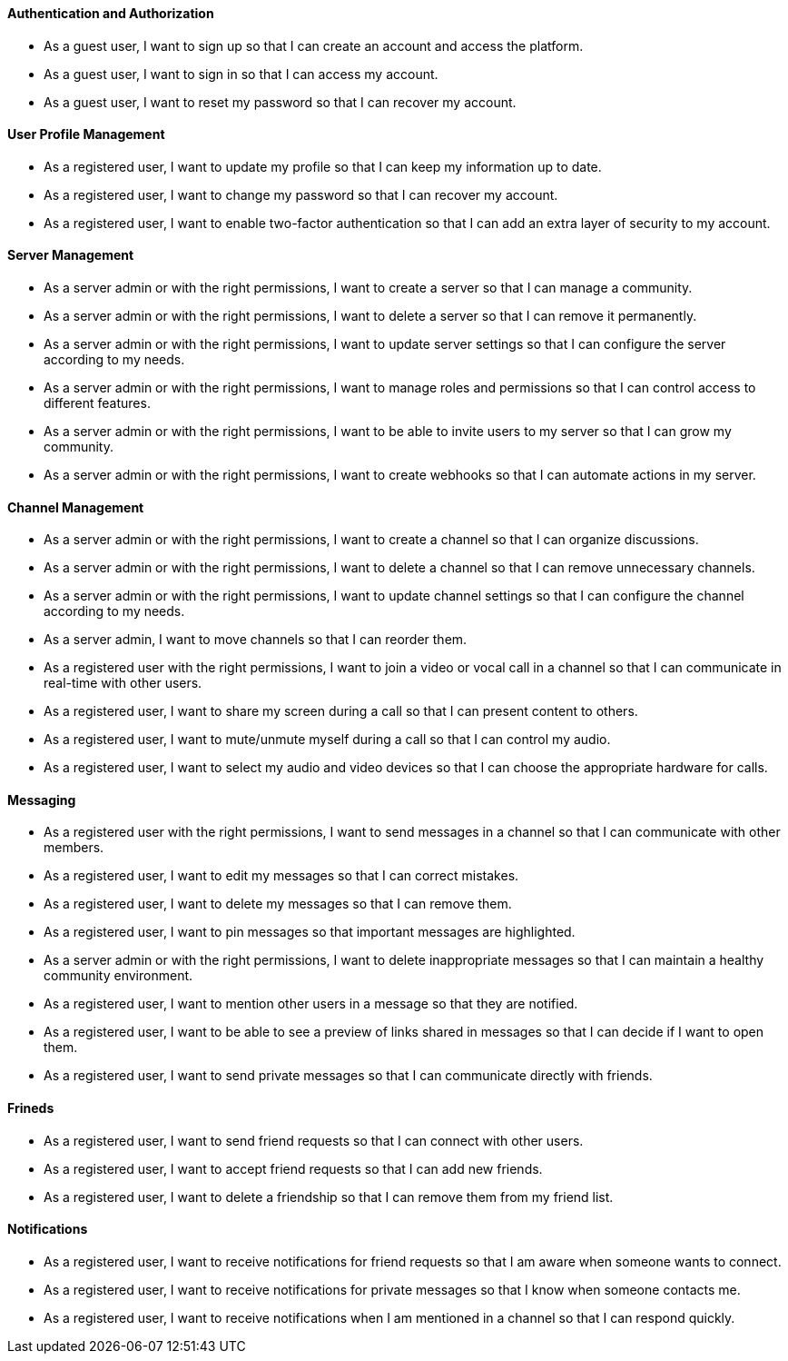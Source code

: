 ==== Authentication and Authorization

- As a guest user, I want to sign up so that I can create an account and access the platform.
- As a guest user, I want to sign in so that I can access my account.
- As a guest user, I want to reset my password so that I can recover my account.

==== User Profile Management

- As a registered user, I want to update my profile so that I can keep my information up to date.
- As a registered user, I want to change my password so that I can recover my account.
- As a registered user, I want to enable two-factor authentication so that I can add an extra layer of security to my account.


==== Server Management

- As a server admin or with the right permissions, I want to create a server so that I can manage a community.
- As a server admin or with the right permissions, I want to delete a server so that I can remove it permanently.
- As a server admin or with the right permissions, I want to update server settings so that I can configure the server according to my needs.
- As a server admin or with the right permissions, I want to manage roles and permissions so that I can control access to different features.
- As a server admin or with the right permissions, I want to be able to invite users to my server so that I can grow my community.
- As a server admin or with the right permissions, I want to create webhooks so that I can automate actions in my server.

==== Channel Management

- As a server admin or with the right permissions, I want to create a channel so that I can organize discussions.
- As a server admin or with the right permissions, I want to delete a channel so that I can remove unnecessary channels.
- As a server admin or with the right permissions, I want to update channel settings so that I can configure the channel according to my needs.
- As a server admin, I want to move channels so that I can reorder them.
- As a registered user with the right permissions, I want to join a video or vocal call in a channel so that I can communicate in real-time with other users.
- As a registered user, I want to share my screen during a call so that I can present content to others.
- As a registered user, I want to mute/unmute myself during a call so that I can control my audio.
- As a registered user, I want to select my audio and video devices so that I can choose the appropriate hardware for calls.

==== Messaging

- As a registered user with the right permissions, I want to send messages in a channel so that I can communicate with other members.
- As a registered user, I want to edit my messages so that I can correct mistakes.
- As a registered user, I want to delete my messages so that I can remove them.
- As a registered user, I want to pin messages so that important messages are highlighted.
- As a server admin or with the right permissions, I want to delete inappropriate messages so that I can maintain a healthy community environment.
- As a registered user, I want to mention other users in a message so that they are notified.
- As a registered user, I want to be able to see a preview of links shared in messages so that I can decide if I want to open them.
- As a registered user, I want to send private messages so that I can communicate directly with friends.

==== Frineds

- As a registered user, I want to send friend requests so that I can connect with other users.
- As a registered user, I want to accept friend requests so that I can add new friends.
- As a registered user, I want to delete a friendship so that I can remove them from my friend list.

==== Notifications

- As a registered user, I want to receive notifications for friend requests so that I am aware when someone wants to connect.
- As a registered user, I want to receive notifications for private messages so that I know when someone contacts me.
- As a registered user, I want to receive notifications when I am mentioned in a channel so that I can respond quickly.